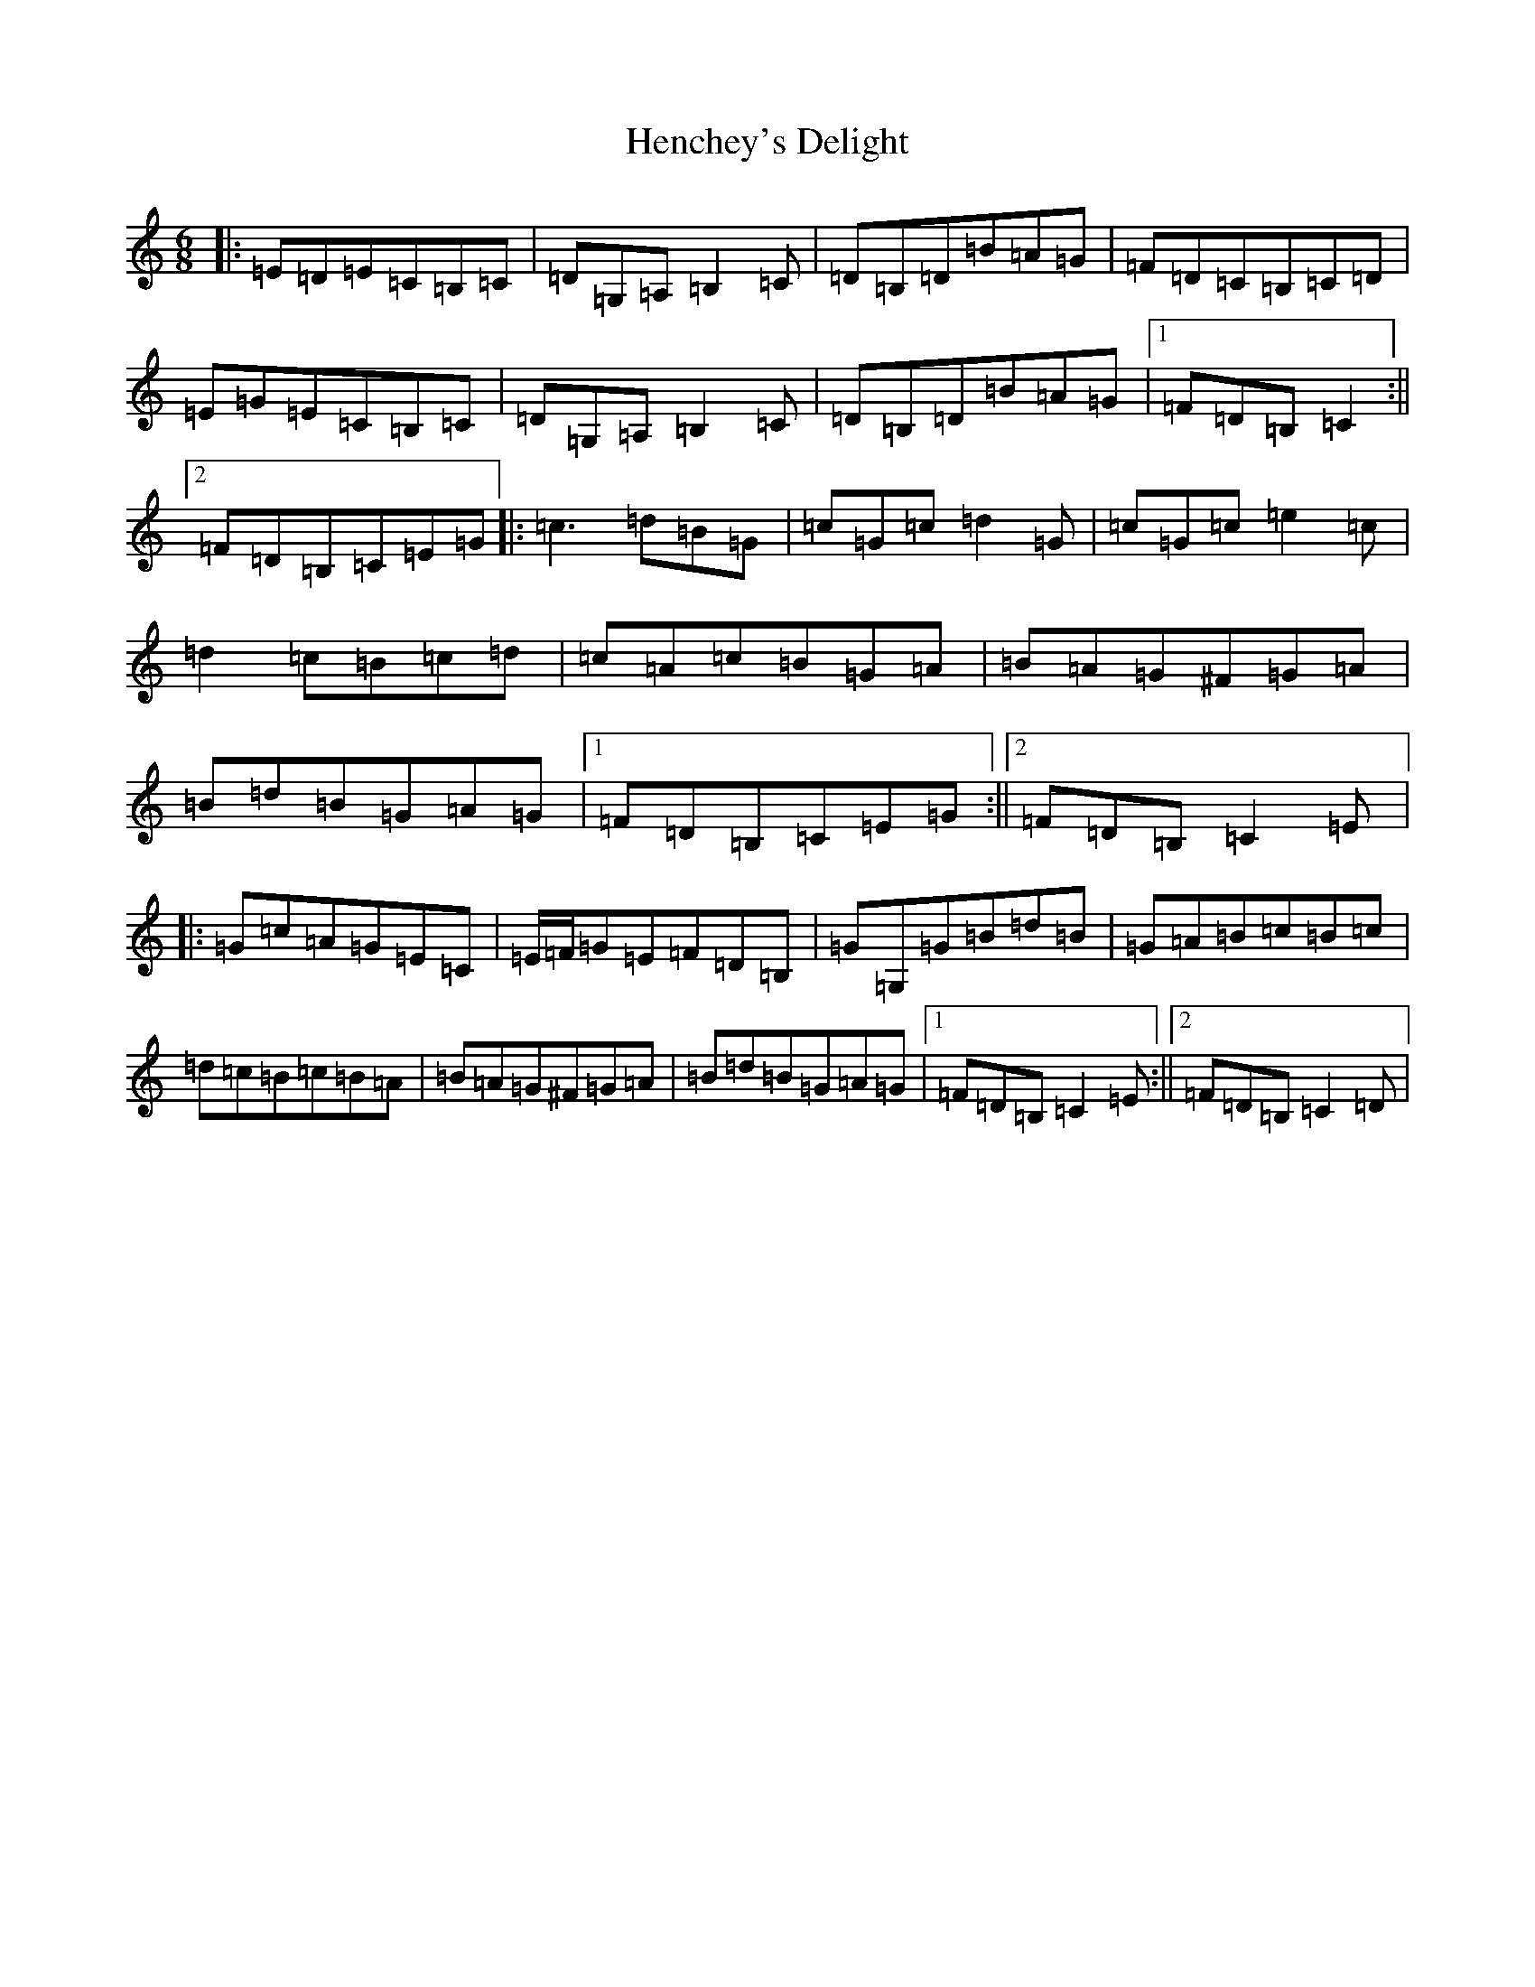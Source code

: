 X: 8969
T: Henchey's Delight
S: https://thesession.org/tunes/4261#setting16981
R: jig
M:6/8
L:1/8
K: C Major
|:=E=D=E=C=B,=C|=D=G,=A,=B,2=C|=D=B,=D=B=A=G|=F=D=C=B,=C=D|=E=G=E=C=B,=C|=D=G,=A,=B,2=C|=D=B,=D=B=A=G|1=F=D=B,=C2:||2=F=D=B,=C=E=G|:=c3=d=B=G|=c=G=c=d2=G|=c=G=c=e2=c|=d2=c=B=c=d|=c=A=c=B=G=A|=B=A=G^F=G=A|=B=d=B=G=A=G|1=F=D=B,=C=E=G:||2=F=D=B,=C2=E|:=G=c=A=G=E=C|=E/2=F/2=G=E=F=D=B,|=G=G,=G=B=d=B|=G=A=B=c=B=c|=d=c=B=c=B=A|=B=A=G^F=G=A|=B=d=B=G=A=G|1=F=D=B,=C2=E:||2=F=D=B,=C2=D|